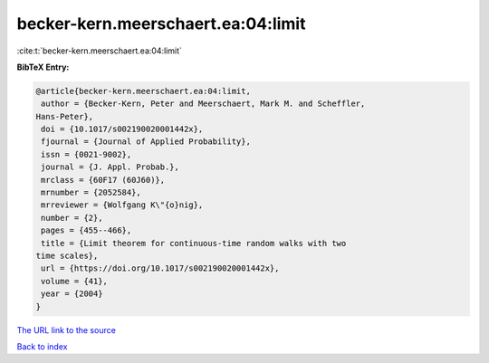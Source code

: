becker-kern.meerschaert.ea:04:limit
===================================

:cite:t:`becker-kern.meerschaert.ea:04:limit`

**BibTeX Entry:**

.. code-block:: bibtex

   @article{becker-kern.meerschaert.ea:04:limit,
    author = {Becker-Kern, Peter and Meerschaert, Mark M. and Scheffler,
   Hans-Peter},
    doi = {10.1017/s002190020001442x},
    fjournal = {Journal of Applied Probability},
    issn = {0021-9002},
    journal = {J. Appl. Probab.},
    mrclass = {60F17 (60J60)},
    mrnumber = {2052584},
    mrreviewer = {Wolfgang K\"{o}nig},
    number = {2},
    pages = {455--466},
    title = {Limit theorem for continuous-time random walks with two
   time scales},
    url = {https://doi.org/10.1017/s002190020001442x},
    volume = {41},
    year = {2004}
   }

`The URL link to the source <ttps://doi.org/10.1017/s002190020001442x}>`__


`Back to index <../By-Cite-Keys.html>`__
